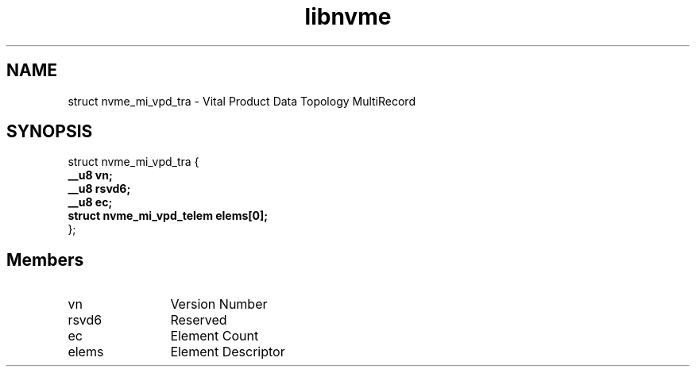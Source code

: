 .TH "libnvme" 9 "struct nvme_mi_vpd_tra" "August 2024" "API Manual" LINUX
.SH NAME
struct nvme_mi_vpd_tra \- Vital Product Data Topology MultiRecord
.SH SYNOPSIS
struct nvme_mi_vpd_tra {
.br
.BI "    __u8 vn;"
.br
.BI "    __u8 rsvd6;"
.br
.BI "    __u8 ec;"
.br
.BI "    struct nvme_mi_vpd_telem elems[0];"
.br
.BI "
};
.br

.SH Members
.IP "vn" 12
Version Number
.IP "rsvd6" 12
Reserved
.IP "ec" 12
Element Count
.IP "elems" 12
Element Descriptor
